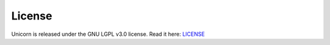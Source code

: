 .. title:: License

=======
License
=======

Unicorn is released under the GNU LGPL v3.0 license.
Read it here: LICENSE_

.. _LICENSE: https://github.com/xyNNN/unicorn/blob/master/LICENSE.md